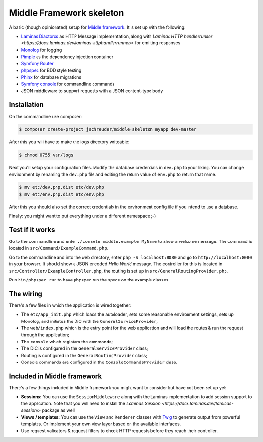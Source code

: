=========================
Middle Framework skeleton
=========================

A basic (though opinionated) setup for `Middle
framework <https://github.com/jschreuder/Middle>`_. It is set up with the
following:

* `Laminas Diactoros <https://docs.laminas.dev/laminas-diactoros/>`_ as HTTP
  Message implementation, along with `Laminas HTTP handlerrunner <https://docs.laminas.dev/laminas-httphandlerrunner/>`
  for emitting responses
* `Monolog <https://seldaek.github.io/monolog/>`_ for logging
* `Pimple <http://pimple.sensiolabs.org/>`_ as the dependency injection container
* `Symfony Router <https://symfony.com/doc/current/routing.html>`_
* `phpspec <http://www.phpspec.net/>`_ for BDD style testing
* `Phinx <https://phinx.org/>`_ for database migrations
* `Symfony console <https://symfony.com/doc/current/components/console.html>`_
  for commandline commands
* JSON middleware to support requests with a JSON content-type body

------------
Installation
------------

On the commandline use composer:

.. code-block::

    $ composer create-project jschreuder/middle-skeleton myapp dev-master

After this you will have to make the logs directory writeable:

.. code-block::

    $ chmod 0755 var/logs

Next you'll setup your configuration files. Modify the database credentials in
``dev.php`` to your liking. You can change environment by renaming the
``dev.php`` file and editing the return value of ``env.php`` to return that
name.

.. code-block::

    $ mv etc/dev.php.dist etc/dev.php
    $ mv etc/env.php.dist etc/env.php

After this you should also set the correct credentials in the environment
config file if you intend to use a database.

Finally: you might want to put everything under a different namespace ;-)

----------------
Test if it works
----------------

Go to the commandline and enter ``./console middle:example MyName`` to show a
welcome message. The command is located in ``src/Command/ExampleCommand.php``.

Go to the commandline and into the ``web`` directory, enter
``php -S localhost:8080`` and go to ``http://localhost:8080`` in your browser.
It should show a JSON encoded *Hello World* message. The controller for this
is located in ``src/Controller/ExampleController.php``, the routing is set up
in ``src/GeneralRoutingProvider.php``.

Run ``bin/phpspec run`` to have phpspec run the specs on the example classes.

----------
The wiring
----------

There's a few files in which the application is wired together:

* The ``etc/app_init.php`` which loads the autoloader, sets some reasonable
  environment settings, sets up Monolog, and initiates the DiC with the
  ``GeneralServiceProvider``;
* The ``web/index.php`` which is the entry point for the web application and
  will load the routes & run the request through the application;
* The ``console`` which registers the commands;
* The DiC is configured in the ``GeneralServiceProvider`` class;
* Routing is configured in the ``GeneralRoutingProvider`` class;
* Console commands are configured in the ``ConsoleCommandsProvider`` class.

----------------------------
Included in Middle framework
----------------------------

There's a few things included in Middle framework you might want to consider
but have not been set up yet:

* **Sessions:** You can use the ``SessionMiddleware`` along with the Laminas 
  implementation to add session support to the application. Note that you will
  need to install the `Laminas Session <https://docs.laminas.dev/laminas-session/>`
  package as well.
* **Views / templates:** You can use the ``View`` and ``Renderer`` classes
  with `Twig <http://twig.sensiolabs.org/>`_ to generate output from powerful
  templates. Or implement your own view layer based on the available
  interfaces.
* Use request validators & request filters to check HTTP requests before they
  reach their controller.
